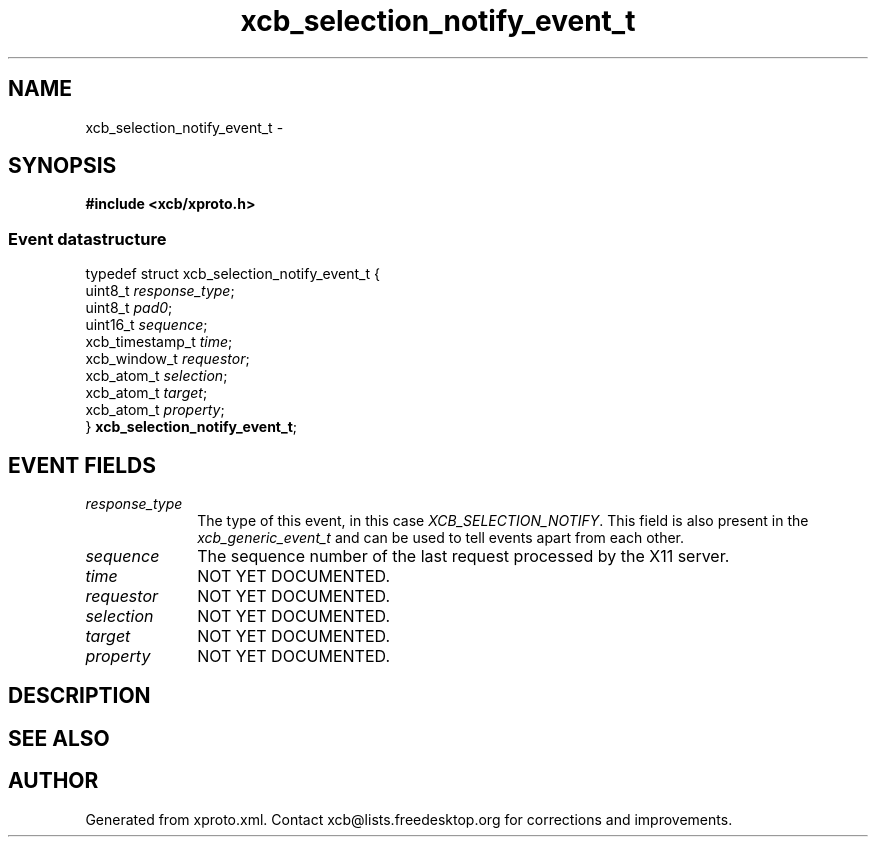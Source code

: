 .TH xcb_selection_notify_event_t 3  2013-07-20 "XCB" "XCB Events"
.ad l
.SH NAME
xcb_selection_notify_event_t \- 
.SH SYNOPSIS
.hy 0
.B #include <xcb/xproto.h>
.PP
.SS Event datastructure
.nf
.sp
typedef struct xcb_selection_notify_event_t {
    uint8_t         \fIresponse_type\fP;
    uint8_t         \fIpad0\fP;
    uint16_t        \fIsequence\fP;
    xcb_timestamp_t \fItime\fP;
    xcb_window_t    \fIrequestor\fP;
    xcb_atom_t      \fIselection\fP;
    xcb_atom_t      \fItarget\fP;
    xcb_atom_t      \fIproperty\fP;
} \fBxcb_selection_notify_event_t\fP;
.fi
.br
.hy 1
.SH EVENT FIELDS
.IP \fIresponse_type\fP 1i
The type of this event, in this case \fIXCB_SELECTION_NOTIFY\fP. This field is also present in the \fIxcb_generic_event_t\fP and can be used to tell events apart from each other.
.IP \fIsequence\fP 1i
The sequence number of the last request processed by the X11 server.
.IP \fItime\fP 1i
NOT YET DOCUMENTED.
.IP \fIrequestor\fP 1i
NOT YET DOCUMENTED.
.IP \fIselection\fP 1i
NOT YET DOCUMENTED.
.IP \fItarget\fP 1i
NOT YET DOCUMENTED.
.IP \fIproperty\fP 1i
NOT YET DOCUMENTED.
.SH DESCRIPTION
.SH SEE ALSO
.SH AUTHOR
Generated from xproto.xml. Contact xcb@lists.freedesktop.org for corrections and improvements.
